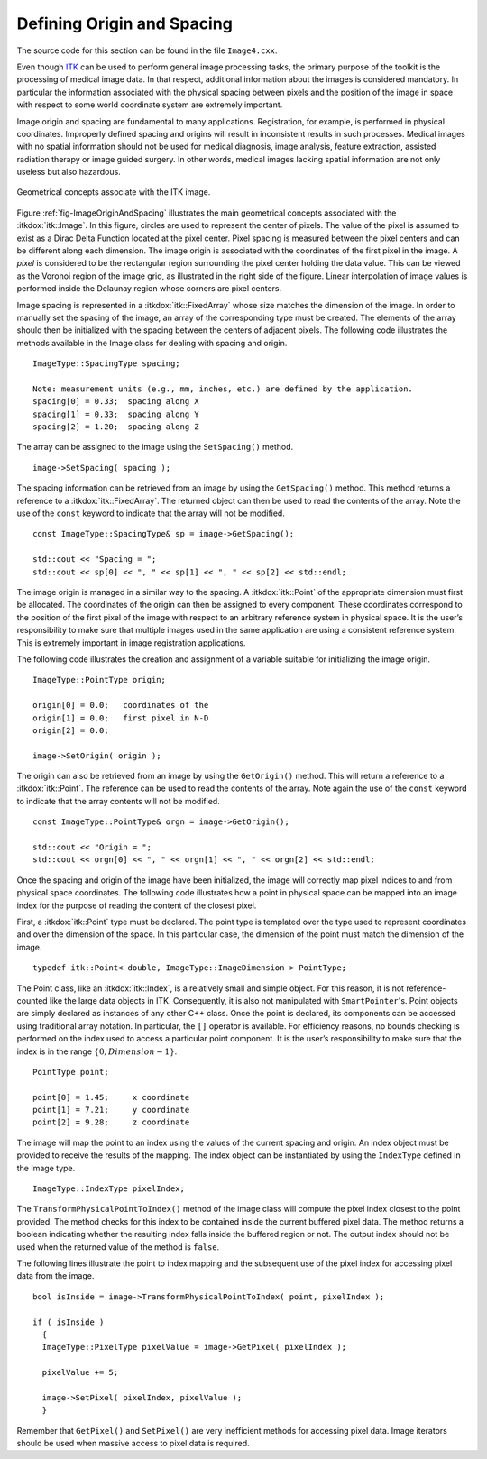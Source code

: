 .. _sec-DefiningImageOriginAndSpacing:

Defining Origin and Spacing
~~~~~~~~~~~~~~~~~~~~~~~~~~~

The source code for this section can be found in the file
``Image4.cxx``.

Even though `ITK <http:www.itk.org>`_ can be used to perform general
image processing tasks, the primary purpose of the toolkit is the
processing of medical image data. In that respect, additional
information about the images is considered mandatory. In particular the
information associated with the physical spacing between pixels and the
position of the image in space with respect to some world coordinate
system are extremely important.

Image origin and spacing are fundamental to many applications.
Registration, for example, is performed in physical coordinates.
Improperly defined spacing and origins will result in inconsistent
results in such processes. Medical images with no spatial information
should not be used for medical diagnosis, image analysis, feature
extraction, assisted radiation therapy or image guided surgery. In other
words, medical images lacking spatial information are not only useless
but also hazardous.

.. _fig-ImageOriginAndSpacing:
   
.. figure:: ImageOriginAndSpacing.png
   :align: center
   
   Geometrical concepts associate with the ITK image.

Figure :ref:`fig-ImageOriginAndSpacing` illustrates the main geometrical
concepts associated with the :itkdox:`itk::Image`. In this figure, circles are used
to represent the center of pixels. The value of the pixel is assumed to
exist as a Dirac Delta Function located at the pixel center. Pixel
spacing is measured between the pixel centers and can be different along
each dimension. The image origin is associated with the coordinates of
the first pixel in the image. A *pixel* is considered to be the
rectangular region surrounding the pixel center holding the data value.
This can be viewed as the Voronoi region of the image grid, as
illustrated in the right side of the figure. Linear interpolation of
image values is performed inside the Delaunay region whose corners are
pixel centers.

Image spacing is represented in a :itkdox:`itk::FixedArray` whose size matches the
dimension of the image. In order to manually set the spacing of the
image, an array of the corresponding type must be created. The elements
of the array should then be initialized with the spacing between the
centers of adjacent pixels. The following code illustrates the methods
available in the Image class for dealing with spacing and origin.

::

    ImageType::SpacingType spacing;

    Note: measurement units (e.g., mm, inches, etc.) are defined by the application.
    spacing[0] = 0.33;  spacing along X
    spacing[1] = 0.33;  spacing along Y
    spacing[2] = 1.20;  spacing along Z

The array can be assigned to the image using the ``SetSpacing()`` method.

::

    image->SetSpacing( spacing );

The spacing information can be retrieved from an image by using the
``GetSpacing()`` method. This method returns a reference to a
:itkdox:`itk::FixedArray`. The returned object can then be used to read the contents
of the array. Note the use of the ``const`` keyword to indicate that the
array will not be modified.

::

    const ImageType::SpacingType& sp = image->GetSpacing();

    std::cout << "Spacing = ";
    std::cout << sp[0] << ", " << sp[1] << ", " << sp[2] << std::endl;

The image origin is managed in a similar way to the spacing. A :itkdox:`itk::Point`
of the appropriate dimension must first be allocated. The coordinates of
the origin can then be assigned to every component. These coordinates
correspond to the position of the first pixel of the image with respect
to an arbitrary reference system in physical space. It is the user’s
responsibility to make sure that multiple images used in the same
application are using a consistent reference system. This is extremely
important in image registration applications.

The following code illustrates the creation and assignment of a variable
suitable for initializing the image origin.

::

    ImageType::PointType origin;

    origin[0] = 0.0;   coordinates of the
    origin[1] = 0.0;   first pixel in N-D
    origin[2] = 0.0;

    image->SetOrigin( origin );

The origin can also be retrieved from an image by using the
``GetOrigin()`` method. This will return a reference to a :itkdox:`itk::Point`. The
reference can be used to read the contents of the array. Note again the
use of the ``const`` keyword to indicate that the array contents will not
be modified.

::

    const ImageType::PointType& orgn = image->GetOrigin();

    std::cout << "Origin = ";
    std::cout << orgn[0] << ", " << orgn[1] << ", " << orgn[2] << std::endl;

Once the spacing and origin of the image have been initialized, the
image will correctly map pixel indices to and from physical space
coordinates. The following code illustrates how a point in physical
space can be mapped into an image index for the purpose of reading the
content of the closest pixel.

First, a :itkdox:`itk::Point` type must be declared. The point type is templated over
the type used to represent coordinates and over the dimension of the
space. In this particular case, the dimension of the point must match
the dimension of the image.

::

    typedef itk::Point< double, ImageType::ImageDimension > PointType;

The Point class, like an :itkdox:`itk::Index`, is a relatively small and simple
object. For this reason, it is not reference-counted like the large data
objects in ITK. Consequently, it is also not manipulated with
``SmartPointer``'s. Point objects are simply declared as instances of any
other C++ class. Once the point is declared, its components can be
accessed using traditional array notation. In particular, the ``[]``
operator is available. For efficiency reasons, no bounds checking is
performed on the index used to access a particular point component. It
is the user’s responsibility to make sure that the index is in the range
:math:`\{0,Dimension-1\}`.

::

    PointType point;

    point[0] = 1.45;     x coordinate
    point[1] = 7.21;     y coordinate
    point[2] = 9.28;     z coordinate

The image will map the point to an index using the values of the current
spacing and origin. An index object must be provided to receive the
results of the mapping. The index object can be instantiated by using
the ``IndexType`` defined in the Image type.

::

    ImageType::IndexType pixelIndex;

The ``TransformPhysicalPointToIndex()`` method of the image class will
compute the pixel index closest to the point provided. The method checks
for this index to be contained inside the current buffered pixel data.
The method returns a boolean indicating whether the resulting index
falls inside the buffered region or not. The output index should not be
used when the returned value of the method is ``false``.

The following lines illustrate the point to index mapping and the
subsequent use of the pixel index for accessing pixel data from the
image.

::

    bool isInside = image->TransformPhysicalPointToIndex( point, pixelIndex );

    if ( isInside )
      {
      ImageType::PixelType pixelValue = image->GetPixel( pixelIndex );

      pixelValue += 5;

      image->SetPixel( pixelIndex, pixelValue );
      }

Remember that ``GetPixel()`` and ``SetPixel()`` are very inefficient methods
for accessing pixel data. Image iterators should be used when massive
access to pixel data is required.

